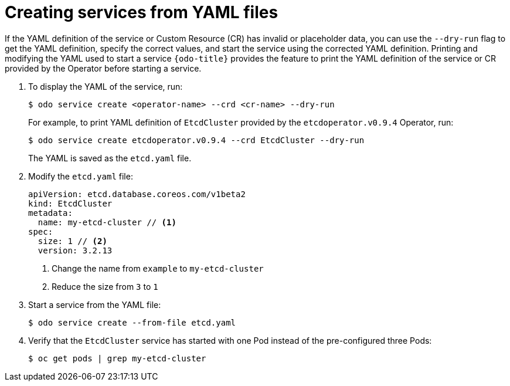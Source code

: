 // Module included in the following assemblies:
//
// * cli_reference/developer_cli_odo/creating-instances-of-services-managed-by-the-operators.adoc

[id="creating-services-from-yaml-files_{context}"]

= Creating services from YAML files

If the YAML definition of the service or Custom Resource (CR) has invalid or placeholder data, you can use the `--dry-run` flag to get the YAML definition, specify the correct values, and start the service using the corrected YAML definition.
Printing and modifying the YAML used to start a service
`{odo-title}` provides the feature to print the YAML definition of the service or CR provided by the Operator before starting a service. 

. To display the YAML of the service, run:
+
----
$ odo service create <operator-name> --crd <cr-name> --dry-run
----
+
For example, to print YAML definition of `EtcdCluster` provided by the `etcdoperator.v0.9.4` Operator, run:
+
----
$ odo service create etcdoperator.v0.9.4 --crd EtcdCluster --dry-run
----
+
The YAML is saved as the `etcd.yaml` file.

. Modify the `etcd.yaml` file:
+
----
apiVersion: etcd.database.coreos.com/v1beta2
kind: EtcdCluster
metadata:
  name: my-etcd-cluster // <1>
spec: 
  size: 1 // <2>
  version: 3.2.13
----
+
<1> Change the name from `example` to `my-etcd-cluster`
<2> Reduce the size from `3` to `1`

. Start a service from the YAML file:
+
----
$ odo service create --from-file etcd.yaml
----

. Verify that the `EtcdCluster` service has started with one Pod instead of the pre-configured three Pods:
+
----
$ oc get pods | grep my-etcd-cluster
----

